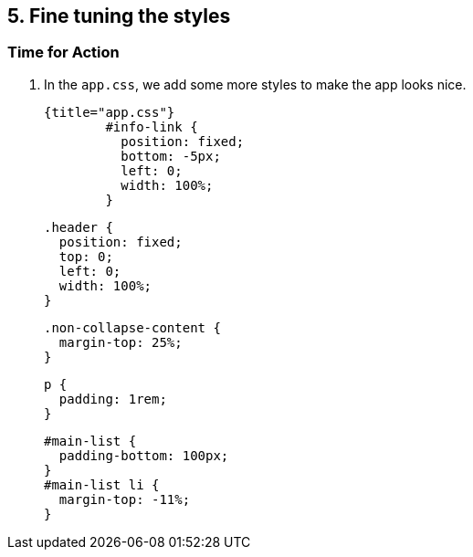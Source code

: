 ## 5. Fine tuning the styles

### Time for Action

1. In the `app.css`, we add some more styles to make the app looks nice.

	{title="app.css"}
		#info-link {
		  position: fixed;
		  bottom: -5px;
		  left: 0;
		  width: 100%;
		}

		.header {
		  position: fixed;
		  top: 0;
		  left: 0;
		  width: 100%;
		}

		.non-collapse-content {
		  margin-top: 25%;
		}

		p {
		  padding: 1rem;
		}

		#main-list {
		  padding-bottom: 100px;
		}
		#main-list li {
		  margin-top: -11%;
		}
